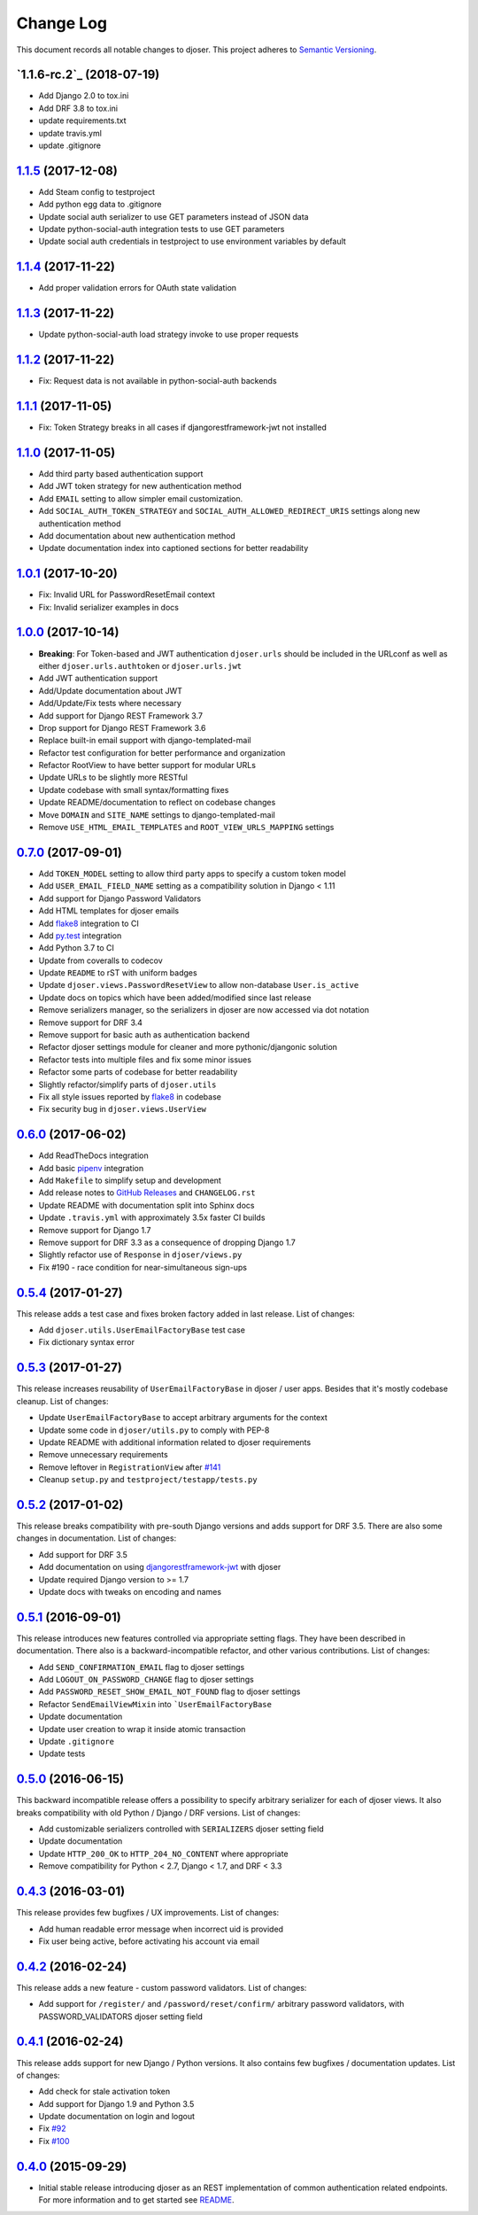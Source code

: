 ==========
Change Log
==========

This document records all notable changes to djoser.
This project adheres to `Semantic Versioning <http://semver.org/>`_.

-------------------------
`1.1.6-rc.2`_ (2018-07-19)
-------------------------

* Add Django 2.0 to tox.ini
* Add DRF 3.8 to tox.ini
* update requirements.txt
* update travis.yml
* update .gitignore

---------------------
`1.1.5`_ (2017-12-08)
---------------------

* Add Steam config to testproject
* Add python egg data to .gitignore
* Update social auth serializer to use GET parameters instead of JSON data
* Update python-social-auth integration tests to use GET parameters
* Update social auth credentials in testproject to use environment variables by default

---------------------
`1.1.4`_ (2017-11-22)
---------------------

* Add proper validation errors for OAuth state validation

---------------------
`1.1.3`_ (2017-11-22)
---------------------

* Update python-social-auth load strategy invoke to use proper requests

---------------------
`1.1.2`_ (2017-11-22)
---------------------

* Fix: Request data is not available in python-social-auth backends

---------------------
`1.1.1`_ (2017-11-05)
---------------------

* Fix: Token Strategy breaks in all cases if djangorestframework-jwt not installed

---------------------
`1.1.0`_ (2017-11-05)
---------------------

* Add third party based authentication support
* Add JWT token strategy for new authentication method
* Add ``EMAIL`` setting to allow simpler email customization.
* Add ``SOCIAL_AUTH_TOKEN_STRATEGY`` and ``SOCIAL_AUTH_ALLOWED_REDIRECT_URIS``
  settings along new authentication method
* Add documentation about new authentication method
* Update documentation index into captioned sections for better readability


---------------------
`1.0.1`_ (2017-10-20)
---------------------

* Fix: Invalid URL for PasswordResetEmail context
* Fix: Invalid serializer examples in docs

---------------------
`1.0.0`_ (2017-10-14)
---------------------

* **Breaking**: For Token-based and JWT authentication ``djoser.urls`` should be included in the URLconf as well as either ``djoser.urls.authtoken`` or ``djoser.urls.jwt``
* Add JWT authentication support
* Add/Update documentation about JWT
* Add/Update/Fix tests where necessary
* Add support for Django REST Framework 3.7
* Drop support for Django REST Framework 3.6
* Replace built-in email support with django-templated-mail
* Refactor test configuration for better performance and organization
* Refactor RootView to have better support for modular URLs
* Update URLs to be slightly more RESTful
* Update codebase with small syntax/formatting fixes
* Update README/documentation to reflect on codebase changes
* Move ``DOMAIN`` and ``SITE_NAME`` settings to django-templated-mail
* Remove ``USE_HTML_EMAIL_TEMPLATES`` and ``ROOT_VIEW_URLS_MAPPING`` settings

---------------------
`0.7.0`_ (2017-09-01)
---------------------

* Add ``TOKEN_MODEL`` setting to allow third party apps to specify a custom token model
* Add ``USER_EMAIL_FIELD_NAME`` setting as a compatibility solution in Django < 1.11
* Add support for Django Password Validators
* Add HTML templates for djoser emails
* Add `flake8`_ integration to CI
* Add `py.test`_ integration
* Add Python 3.7 to CI
* Update from coveralls to codecov
* Update ``README`` to rST with uniform badges
* Update ``djoser.views.PasswordResetView`` to allow non-database ``User.is_active``
* Update docs on topics which have been added/modified since last release
* Remove serializers manager, so the serializers in djoser are now accessed via dot notation
* Remove support for DRF 3.4
* Remove support for basic auth as authentication backend
* Refactor djoser settings module for cleaner and more pythonic/djangonic solution
* Refactor tests into multiple files and fix some minor issues
* Refactor some parts of codebase for better readability
* Slightly refactor/simplify parts of ``djoser.utils``
* Fix all style issues reported by `flake8`_ in codebase
* Fix security bug in ``djoser.views.UserView``

---------------------
`0.6.0`_ (2017-06-02)
---------------------

* Add ReadTheDocs integration
* Add basic `pipenv`_ integration
* Add ``Makefile`` to simplify setup and development
* Add release notes to `GitHub Releases`_ and ``CHANGELOG.rst``
* Update README with documentation split into Sphinx docs
* Update ``.travis.yml`` with approximately 3.5x faster CI builds
* Remove support for Django 1.7
* Remove support for DRF 3.3 as a consequence of dropping Django 1.7
* Slightly refactor use of ``Response`` in ``djoser/views.py``
* Fix #190 - race condition for near-simultaneous sign-ups

---------------------
`0.5.4`_ (2017-01-27)
---------------------

This release adds a test case and fixes broken factory added in last release.
List of changes:

* Add ``djoser.utils.UserEmailFactoryBase`` test case
* Fix dictionary syntax error

---------------------
`0.5.3`_ (2017-01-27)
---------------------

This release increases reusability of ``UserEmailFactoryBase`` in djoser / user apps.
Besides that it's mostly codebase cleanup. List of changes:

* Update ``UserEmailFactoryBase`` to accept arbitrary arguments for the context
* Update some code in ``djoser/utils.py`` to comply with PEP-8
* Update README with additional information related to djoser requirements
* Remove unnecessary requirements
* Remove leftover in ``RegistrationView`` after
  `#141 <https://github.com/sunscrapers/djoser/pull/141>`_
* Cleanup ``setup.py`` and ``testproject/testapp/tests.py``

---------------------
`0.5.2`_ (2017-01-02)
---------------------

This release breaks compatibility with pre-south Django versions and adds
support for DRF 3.5. There are also some changes in documentation. List of changes:

* Add support for DRF 3.5
* Add documentation on using `djangorestframework-jwt`_ with djoser
* Update required Django version to >= 1.7
* Update docs with tweaks on encoding and names

---------------------
`0.5.1`_ (2016-09-01)
---------------------

This release introduces new features controlled via appropriate setting flags.
They have been described in documentation. There also is a backward-incompatible
refactor, and other various contributions. List of changes:

* Add ``SEND_CONFIRMATION_EMAIL`` flag to djoser settings
* Add ``LOGOUT_ON_PASSWORD_CHANGE`` flag to djoser settings
* Add ``PASSWORD_RESET_SHOW_EMAIL_NOT_FOUND`` flag to djoser settings
* Refactor ``SendEmailViewMixin`` into ```UserEmailFactoryBase``
* Update documentation
* Update user creation to wrap it inside atomic transaction
* Update ``.gitignore``
* Update tests

---------------------
`0.5.0`_ (2016-06-15)
---------------------

This backward incompatible release offers a possibility to specify arbitrary
serializer for each of djoser views. It also breaks compatibility with old
Python / Django / DRF versions. List of changes:

* Add customizable serializers controlled with ``SERIALIZERS`` djoser setting field
* Update documentation
* Update ``HTTP_200_OK`` to ``HTTP_204_NO_CONTENT`` where appropriate
* Remove compatibility for Python < 2.7, Django < 1.7, and DRF < 3.3

---------------------
`0.4.3`_ (2016-03-01)
---------------------

This release provides few bugfixes / UX improvements. List of changes:

* Add human readable error message when incorrect uid is provided
* Fix user being active, before activating his account via email

---------------------
`0.4.2`_ (2016-02-24)
---------------------

This release adds a new feature - custom password validators. List of changes:

* Add support for ``/register/`` and ``/password/reset/confirm/`` arbitrary
  password validators, with PASSWORD_VALIDATORS djoser setting field

---------------------
`0.4.1`_ (2016-02-24)
---------------------

This release adds support for new Django / Python versions. It also contains
few bugfixes / documentation updates. List of changes:

* Add check for stale activation token
* Add support for Django 1.9 and Python 3.5
* Update documentation on login and logout
* Fix `#92 <https://github.com/sunscrapers/djoser/issues/92>`_
* Fix `#100 <https://github.com/sunscrapers/djoser/pull/100>`_

---------------------
`0.4.0`_ (2015-09-29)
---------------------

* Initial stable release introducing djoser as an REST implementation
  of common authentication related endpoints.
  For more information and to get started see
  `README <https://github.com/sunscrapers/djoser/blob/0.4.0/README.md>`_.


.. _pipenv: https://github.com/kennethreitz/pipenv
.. _flake8: http://flake8.pycqa.org
.. _py.test: https://pytest.org/
.. _GitHub Releases: https://github.com/sunscrapers/djoser/releases
.. _djangorestframework-jwt: https://github.com/GetBlimp/django-rest-framework-jwt
.. _0.4.0: https://github.com/sunscrapers/djoser/compare/1cf11e8...0.4.0
.. _0.4.1: https://github.com/sunscrapers/djoser/compare/0.4.0...0.4.1
.. _0.4.2: https://github.com/sunscrapers/djoser/compare/0.4.1...0.4.2
.. _0.4.3: https://github.com/sunscrapers/djoser/compare/0.4.2...0.4.3
.. _0.5.0: https://github.com/sunscrapers/djoser/compare/0.4.3...0.5.0
.. _0.5.1: https://github.com/sunscrapers/djoser/compare/0.5.0...0.5.1
.. _0.5.2: https://github.com/sunscrapers/djoser/compare/0.5.1...0.5.2
.. _0.5.3: https://github.com/sunscrapers/djoser/compare/0.5.2...0.5.3
.. _0.5.4: https://github.com/sunscrapers/djoser/compare/0.5.3...0.5.4
.. _0.6.0: https://github.com/sunscrapers/djoser/compare/0.5.4...0.6.0
.. _0.7.0: https://github.com/sunscrapers/djoser/compare/0.6.0...0.7.0
.. _1.0.0: https://github.com/sunscrapers/djoser/compare/0.6.0...1.0.0
.. _1.0.1: https://github.com/sunscrapers/djoser/compare/1.0.0...1.0.1
.. _1.1.0: https://github.com/sunscrapers/djoser/compare/1.0.1...1.1.0
.. _1.1.1: https://github.com/sunscrapers/djoser/compare/1.1.0...1.1.1
.. _1.1.2: https://github.com/sunscrapers/djoser/compare/1.1.1...1.1.2
.. _1.1.3: https://github.com/sunscrapers/djoser/compare/1.1.2...1.1.3
.. _1.1.4: https://github.com/sunscrapers/djoser/compare/1.1.3...1.1.4
.. _1.1.5: https://github.com/sunscrapers/djoser/compare/1.1.4...1.1.5